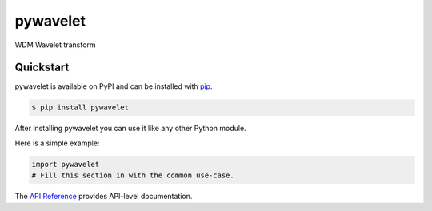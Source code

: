 pywavelet
#########

WDM Wavelet transform


Quickstart
==========

pywavelet is available on PyPI and can be installed with `pip <https://pip.pypa.io>`_.

.. code-block:: console

    $ pip install pywavelet

After installing pywavelet you can use it like any other Python module.

Here is a simple example:

.. code-block:: python

    import pywavelet
    # Fill this section in with the common use-case.

The `API Reference <http://pywavelet.readthedocs.io>`_ provides API-level documentation.
